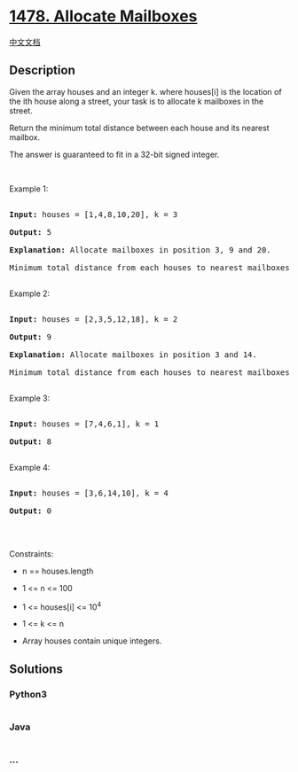 * [[https://leetcode.com/problems/allocate-mailboxes][1478. Allocate
Mailboxes]]
  :PROPERTIES:
  :CUSTOM_ID: allocate-mailboxes
  :END:
[[./solution/1400-1499/1478.Allocate Mailboxes/README.org][中文文档]]

** Description
   :PROPERTIES:
   :CUSTOM_ID: description
   :END:

#+begin_html
  <p>
#+end_html

Given the array houses and an integer k. where houses[i] is the location
of the ith house along a street, your task is to allocate k mailboxes
in the street.

#+begin_html
  </p>
#+end_html

#+begin_html
  <p>
#+end_html

Return the minimum total distance between each house and its nearest
mailbox.

#+begin_html
  </p>
#+end_html

#+begin_html
  <p>
#+end_html

The answer is guaranteed to fit in a 32-bit signed integer.

#+begin_html
  </p>
#+end_html

#+begin_html
  <p>
#+end_html

 

#+begin_html
  </p>
#+end_html

#+begin_html
  <p>
#+end_html

Example 1:

#+begin_html
  </p>
#+end_html

#+begin_html
  <p>
#+end_html

#+begin_html
  </p>
#+end_html

#+begin_html
  <pre>

  <strong>Input:</strong> houses = [1,4,8,10,20], k = 3

  <strong>Output:</strong> 5

  <strong>Explanation: </strong>Allocate mailboxes in position 3, 9 and 20.

  Minimum total distance from each houses to nearest mailboxes is |3-1| + |4-3| + |9-8| + |10-9| + |20-20| = 5 

  </pre>
#+end_html

#+begin_html
  <p>
#+end_html

Example 2:

#+begin_html
  </p>
#+end_html

#+begin_html
  <p>
#+end_html

#+begin_html
  </p>
#+end_html

#+begin_html
  <pre>

  <strong>Input:</strong> houses = [2,3,5,12,18], k = 2

  <strong>Output:</strong> 9

  <strong>Explanation: </strong>Allocate mailboxes in position 3 and 14.

  Minimum total distance from each houses to nearest mailboxes is |2-3| + |3-3| + |5-3| + |12-14| + |18-14| = 9.

  </pre>
#+end_html

#+begin_html
  <p>
#+end_html

Example 3:

#+begin_html
  </p>
#+end_html

#+begin_html
  <pre>

  <strong>Input:</strong> houses = [7,4,6,1], k = 1

  <strong>Output:</strong> 8

  </pre>
#+end_html

#+begin_html
  <p>
#+end_html

Example 4:

#+begin_html
  </p>
#+end_html

#+begin_html
  <pre>

  <strong>Input:</strong> houses = [3,6,14,10], k = 4

  <strong>Output:</strong> 0

  </pre>
#+end_html

#+begin_html
  <p>
#+end_html

 

#+begin_html
  </p>
#+end_html

#+begin_html
  <p>
#+end_html

Constraints:

#+begin_html
  </p>
#+end_html

#+begin_html
  <ul>
#+end_html

#+begin_html
  <li>
#+end_html

n == houses.length

#+begin_html
  </li>
#+end_html

#+begin_html
  <li>
#+end_html

1 <= n <= 100

#+begin_html
  </li>
#+end_html

#+begin_html
  <li>
#+end_html

1 <= houses[i] <= 10^4

#+begin_html
  </li>
#+end_html

#+begin_html
  <li>
#+end_html

1 <= k <= n

#+begin_html
  </li>
#+end_html

#+begin_html
  <li>
#+end_html

Array houses contain unique integers.

#+begin_html
  </li>
#+end_html

#+begin_html
  </ul>
#+end_html

** Solutions
   :PROPERTIES:
   :CUSTOM_ID: solutions
   :END:

#+begin_html
  <!-- tabs:start -->
#+end_html

*** *Python3*
    :PROPERTIES:
    :CUSTOM_ID: python3
    :END:
#+begin_src python
#+end_src

*** *Java*
    :PROPERTIES:
    :CUSTOM_ID: java
    :END:
#+begin_src java
#+end_src

*** *...*
    :PROPERTIES:
    :CUSTOM_ID: section
    :END:
#+begin_example
#+end_example

#+begin_html
  <!-- tabs:end -->
#+end_html
